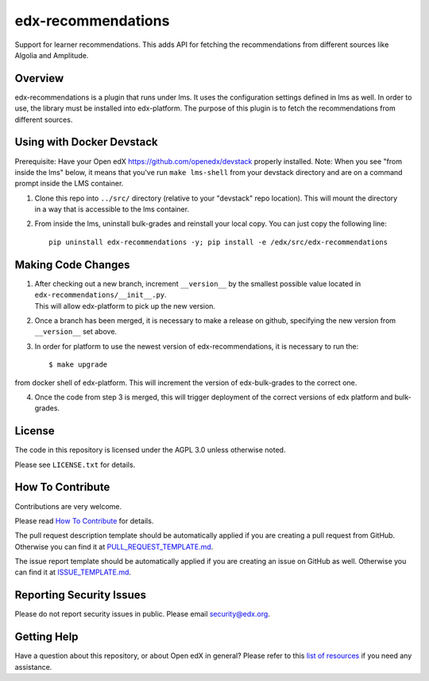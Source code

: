 edx-recommendations
=============================

|license-badge|

Support for learner recommendations. This adds API for fetching the recommendations from different sources like Algolia and Amplitude.

Overview
---------

edx-recommendations is a plugin that runs under lms. It uses the configuration settings defined in lms as well.
In order to use, the library must be installed into edx-platform. The purpose of this plugin is to fetch the recommendations from different sources.

Using with Docker Devstack
--------------------------
Prerequisite: Have your Open edX https://github.com/openedx/devstack properly installed.
Note: When you see "from inside the lms" below, it means that you've run ``make lms-shell`` from your devstack directory
and are on a command prompt inside the LMS container.

1. | Clone this repo into ``../src/`` directory (relative to your "devstack" repo location). This will mount the directory
   | in a way that is accessible to the lms container.

2. From inside the lms, uninstall bulk-grades and reinstall your local copy. You can just copy the following line::

    pip uninstall edx-recommendations -y; pip install -e /edx/src/edx-recommendations


Making Code Changes
-------------------

1. | After checking out a new branch, increment ``__version__`` by the smallest possible value located in ``edx-recommendations/__init__.py``.
   | This will allow edx-platform to pick up the new version.

2. | Once a branch has been merged, it is necessary to make a release on github, specifying the new version from
   | ``__version__`` set above.

3. In order for platform to use the newest version of edx-recommendations, it is necessary to run the::

    $ make upgrade

from docker shell of edx-platform. This will increment the version of edx-bulk-grades to the correct one.

4. Once the code from step 3 is merged, this will trigger deployment of the correct versions of edx platform and bulk-grades.

.. Unit Testing
.. ------------
.. mock_apps folder: Since edx-recommendations depends on platform during actual runtime, for unit tests, we need to mock various
.. endpoints and calls. To this end, they are mocked in the mock_apps folder.

.. followed by::

..     $ cd /edx/src/edx-recommendations
..     virtualenv edx-recommendations-env
..     source edx-recommendations-env/bin/activate
..     make requirements
..     make test

.. This will run the unit tests and code coverage numbers

License
-------

The code in this repository is licensed under the AGPL 3.0 unless
otherwise noted.

Please see ``LICENSE.txt`` for details.

How To Contribute
-----------------

Contributions are very welcome.

Please read `How To Contribute <https://github.com/openedx/.github/blob/master/CONTRIBUTING.md>`_ for details.

The pull request description template should be automatically applied if you are creating a pull request from GitHub. Otherwise you
can find it at `PULL_REQUEST_TEMPLATE.md <https://github.com/openedx/edx-recommendations/blob/master/.github/PULL_REQUEST_TEMPLATE.md>`_.

The issue report template should be automatically applied if you are creating an issue on GitHub as well. Otherwise you
can find it at `ISSUE_TEMPLATE.md <https://github.com/openedx/edx-recommendations/blob/master/.github/ISSUE_TEMPLATE.md>`_.

Reporting Security Issues
-------------------------

Please do not report security issues in public. Please email security@edx.org.

Getting Help
------------

Have a question about this repository, or about Open edX in general?  Please
refer to this `list of resources`_ if you need any assistance.

.. _list of resources: https://open.edx.org/getting-help


.. |license-badge| image:: https://img.shields.io/github/license/edx/edx-recommendations.svg
    :target: https://github.com/openedx/edx-recommendations/blob/master/LICENSE.txt
    :alt: License
